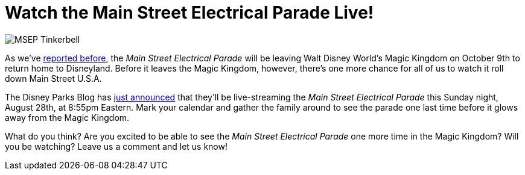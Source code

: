 = Watch the Main Street Electrical Parade Live!
:hp-tags: Disney World, News
:hp-image: covers/MSEP_Tinkerbell.jpg

image::covers/MSEP_Tinkerbell.jpg[caption="Tinkerbell in the Main Street Electrical Parade"]

As we've http://www.mouseguests.com/2016/08/10/Main-Street-Electrical-Parade-Returns-to-Disneyland.html[reported before], the _Main Street Electrical Parade_ will be leaving Walt Disney World's Magic Kingdom on October 9th to return home to Disneyland. Before it leaves the Magic Kingdom, however, there's one more chance for all of us to watch it roll down Main Street U.S.A.

The Disney Parks Blog has https://disneyparks.disney.go.com/blog/2016/08/inside-disney-parks-new-main-street-electrical-parade-povs-live-announcement/[just announced] that they'll be live-streaming the _Main Street Electrical Parade_ this Sunday night, August 28th, at 8:55pm Eastern. Mark your calendar and gather the family around to see the parade one last time before it glows away from the Magic Kingdom.

What do you think? Are you excited to be able to see the _Main Street Electrical Parade_ one more time in the Magic Kingdom? Will you be watching? Leave us a comment and let us know!

